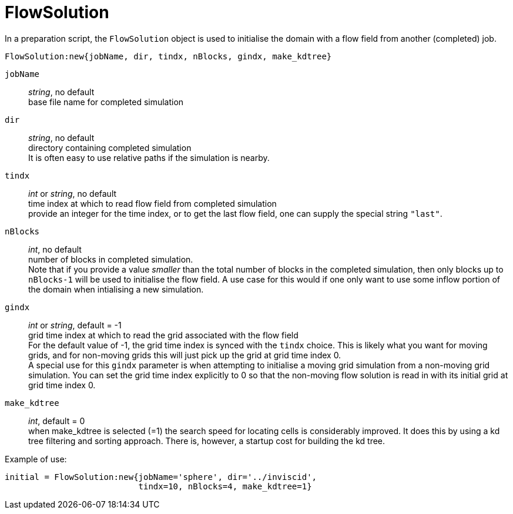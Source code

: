 = FlowSolution

In a preparation script, the `FlowSolution` object is used
to initialise the domain with a flow field from another
(completed) job.

 FlowSolution:new{jobName, dir, tindx, nBlocks, gindx, make_kdtree}

`jobName` ::
    _string_, no default +
    base file name for completed simulation

`dir` ::
    _string_, no default +
    directory containing completed simulation +
    It is often easy to use relative paths if the simulation is nearby.

`tindx` ::
    _int_ or _string_, no default +
    time index at which to read flow field from completed simulation +
    provide an integer for the time index,
    or to get the last flow field, one can supply the special
    string `"last"`.

`nBlocks` ::
    _int_, no default +
    number of blocks in completed simulation. +
    Note that if you provide a value _smaller_ than the
    total number of blocks in the completed simulation,
    then only blocks up to `nBlocks-1` will be used
    to initialise the flow field. A use case for this would
    if one only want to use some inflow portion of the
    domain when intialising a new simulation.

`gindx` ::
    _int_ or _string_, default = -1 +
    grid time index at which to read the grid associated with the flow field +
    For the default value of -1, the grid time index is synced with the `tindx`
    choice. This is likely what you want for moving grids, and for non-moving
    grids this will just pick up the grid at grid time index 0. +
    A special use for this `gindx` parameter is when attempting to initialise
    a moving grid simulation from a non-moving grid simulation. You can set the grid time
    index explicitly to 0 so that the non-moving flow solution is read in with
    its initial grid at grid time index 0.

`make_kdtree` ::
    _int_, default = 0 +
    when make_kdtree is selected (=1) the search speed for locating cells
    is considerably improved. It does this by using a kd tree filtering
    and sorting approach.
    There is, however, a startup cost for building the kd tree.

Example of use:

 initial = FlowSolution:new{jobName='sphere', dir='../inviscid',
                            tindx=10, nBlocks=4, make_kdtree=1}




